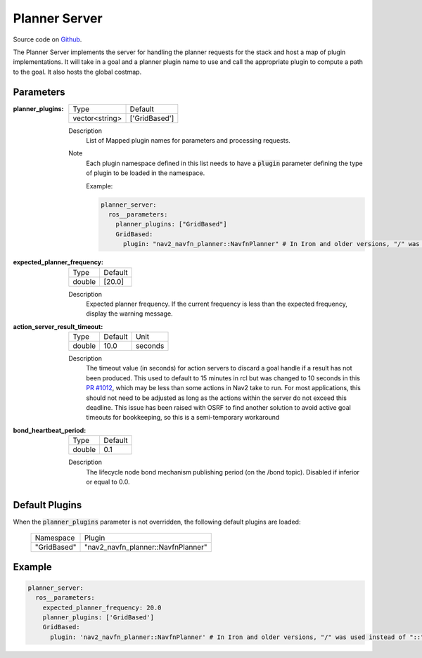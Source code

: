 .. _configuring_planner_server:

Planner Server
##############

Source code on Github_.

.. _Github: https://github.com/ros-navigation/navigation2/tree/main/nav2_planner

The Planner Server implements the server for handling the planner requests for the stack and host a map of plugin implementations.
It will take in a goal and a planner plugin name to use and call the appropriate plugin to compute a path to the goal.
It also hosts the global costmap.

Parameters
**********

:planner_plugins:

  ============== ==============
  Type           Default                                               
  -------------- --------------
  vector<string> ['GridBased']            
  ============== ==============

  Description
    List of Mapped plugin names for parameters and processing requests.

  Note
    Each plugin namespace defined in this list needs to have a :code:`plugin` parameter defining the type of plugin to be loaded in the namespace.

    Example:

    .. code-block:: yaml

        planner_server:
          ros__parameters:
            planner_plugins: ["GridBased"]
            GridBased:
              plugin: "nav2_navfn_planner::NavfnPlanner" # In Iron and older versions, "/" was used instead of "::"
    ..

:expected_planner_frequency:

  ============== ========
  Type           Default
  -------------- --------
  double         [20.0]
  ============== ========

  Description
    Expected planner frequency. If the current frequency is less than the expected frequency, display the warning message.

:action_server_result_timeout:

  ====== ======= ======= 
  Type   Default Unit
  ------ ------- -------
  double 10.0    seconds
  ====== ======= =======

  Description
    The timeout value (in seconds) for action servers to discard a goal handle if a result has not been produced. This used to default to
    15 minutes in rcl but was changed to 10 seconds in this `PR #1012 <https://github.com/ros2/rcl/pull/1012>`_, which may be less than
    some actions in Nav2 take to run. For most applications, this should not need to be adjusted as long as the actions within the server do not exceed this deadline. 
    This issue has been raised with OSRF to find another solution to avoid active goal timeouts for bookkeeping, so this is a semi-temporary workaround
    
:bond_heartbeat_period:

  ============== =============================
  Type           Default
  -------------- -----------------------------
  double         0.1
  ============== =============================

  Description
    The lifecycle node bond mechanism publishing period (on the /bond topic). Disabled if inferior or equal to 0.0.

Default Plugins
***************

When the :code:`planner_plugins` parameter is not overridden, the following default plugins are loaded:

  ================= =====================================================
  Namespace         Plugin
  ----------------- -----------------------------------------------------
  "GridBased"       "nav2_navfn_planner::NavfnPlanner"
  ================= =====================================================

Example
*******
.. code-block:: yaml

    planner_server:
      ros__parameters:
        expected_planner_frequency: 20.0
        planner_plugins: ['GridBased']
        GridBased:
          plugin: 'nav2_navfn_planner::NavfnPlanner' # In Iron and older versions, "/" was used instead of "::"
